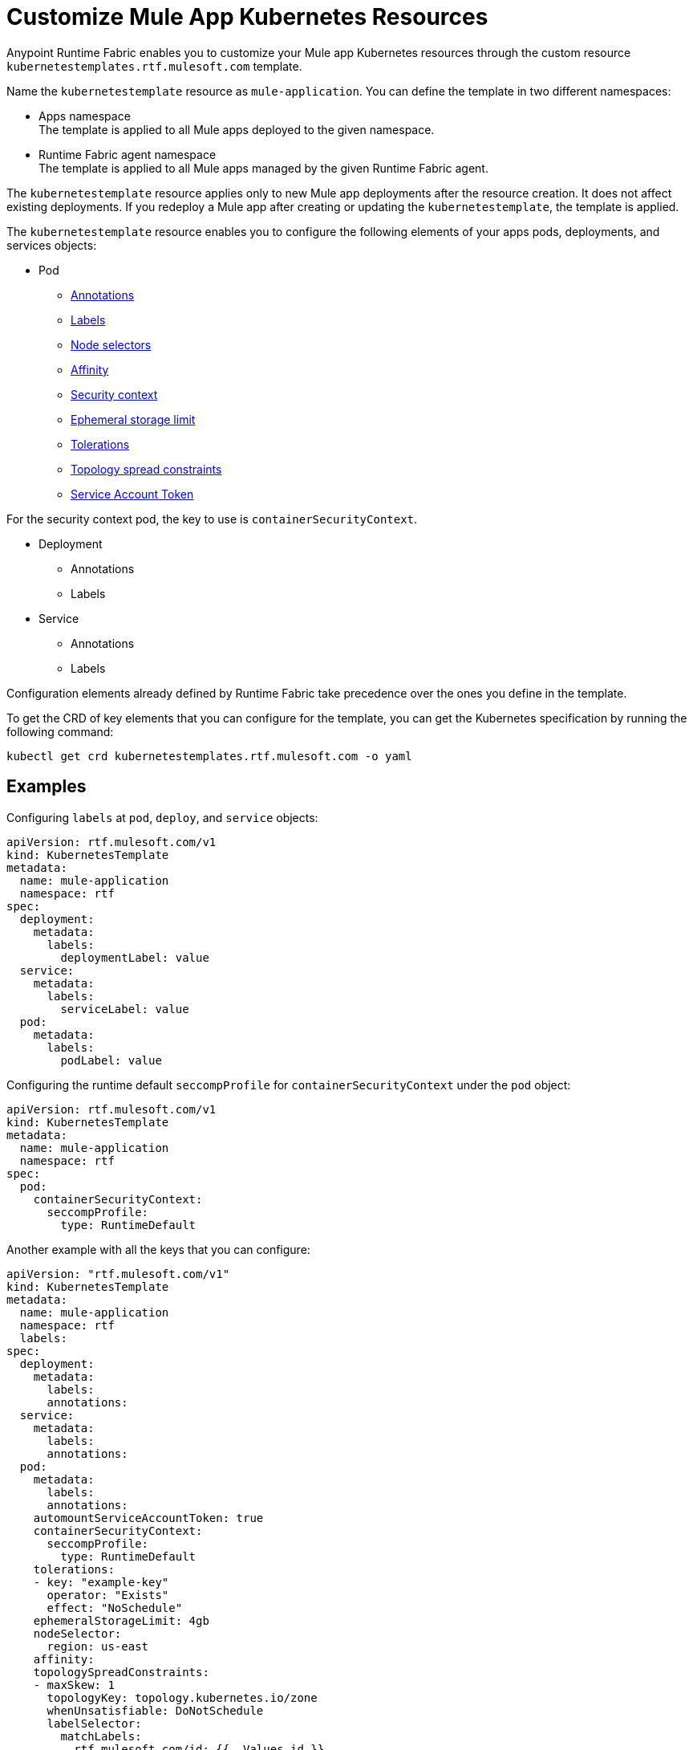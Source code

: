 = Customize Mule App Kubernetes Resources

Anypoint Runtime Fabric enables you to customize your Mule app Kubernetes resources through the custom resource `kubernetestemplates.rtf.mulesoft.com` template.

Name the `kubernetestemplate` resource as `mule-application`. You can define the template in two different namespaces:

* Apps namespace +
The template is applied to all Mule apps deployed to the given namespace.

* Runtime Fabric agent namespace +
The template is applied to all Mule apps managed by the given Runtime Fabric agent.

The `kubernetestemplate` resource applies only to new Mule app deployments after the resource creation. It does not affect existing deployments. If you redeploy a Mule app after creating or updating the `kubernetestemplate`, the template is applied.

The `kubernetestemplate` resource enables you to configure the following elements of your apps pods, deployments, and services objects:

* Pod
** https://kubernetes.io/docs/concepts/overview/working-with-objects/annotations/[Annotations^]
** https://kubernetes.io/docs/concepts/overview/working-with-objects/labels/[Labels^]
** https://kubernetes.io/docs/concepts/scheduling-eviction/assign-pod-node/[Node selectors^]
** https://kubernetes.io/docs/concepts/scheduling-eviction/assign-pod-node/[Affinity^]
** https://kubernetes.io/docs/tasks/configure-pod-container/security-context/[Security context^]
** https://kubernetes.io/docs/concepts/configuration/manage-resources-containers/#local-ephemeral-storage[Ephemeral storage limit^]
** https://kubernetes.io/docs/concepts/scheduling-eviction/taint-and-toleration/[Tolerations^]
** https://kubernetes.io/docs/concepts/scheduling-eviction/topology-spread-constraints/[Topology spread constraints^]
** https://kubernetes.io/docs/tasks/configure-pod-container/configure-service-account/#opt-out-of-api-credential-automounting/[Service Account Token^]

For the security context pod, the key to use is `containerSecurityContext`.


* Deployment
** Annotations
** Labels

* Service
** Annotations
** Labels

[Note]
Configuration elements already defined by Runtime Fabric take precedence over the ones you define in the template.

To get the CRD of key elements that you can configure for the template, you can get the Kubernetes specification by running the following command:

[source,copy]
----
kubectl get crd kubernetestemplates.rtf.mulesoft.com -o yaml
----


== Examples

Configuring `labels` at `pod`, `deploy`, and `service` objects:

[source,copy]
----
apiVersion: rtf.mulesoft.com/v1
kind: KubernetesTemplate
metadata:
  name: mule-application
  namespace: rtf
spec:
  deployment:
    metadata:
      labels:
        deploymentLabel: value
  service:
    metadata:
      labels:
        serviceLabel: value
  pod:
    metadata:
      labels:
        podLabel: value
----

Configuring the runtime default `seccompProfile` for `containerSecurityContext` under the `pod` object:

[source,copy]
----
apiVersion: rtf.mulesoft.com/v1
kind: KubernetesTemplate
metadata:
  name: mule-application
  namespace: rtf
spec:
  pod:
    containerSecurityContext:
      seccompProfile:
        type: RuntimeDefault
----

Another example with all the keys that you can configure:

[source,copy]
----
apiVersion: "rtf.mulesoft.com/v1"
kind: KubernetesTemplate
metadata:
  name: mule-application
  namespace: rtf
  labels:
spec:
  deployment:
    metadata:
      labels:
      annotations:
  service:
    metadata:
      labels:
      annotations:
  pod:
    metadata:
      labels:
      annotations:
    automountServiceAccountToken: true
    containerSecurityContext:
      seccompProfile: 
        type: RuntimeDefault
    tolerations:
    - key: "example-key"
      operator: "Exists"
      effect: "NoSchedule"
    ephemeralStorageLimit: 4gb
    nodeSelector:
      region: us-east
    affinity:
    topologySpreadConstraints:
    - maxSkew: 1
      topologyKey: topology.kubernetes.io/zone
      whenUnsatisfiable: DoNotSchedule
      labelSelector:
        matchLabels:
          rtf.mulesoft.com/id: {{ .Values.id }}
----

Key elements that can not be overwritten using the CRD:

* Deployment
** labels
*** environment
*** organization
*** type
*** rtf.mulesoft.com/id
*** rtf.mulesoft.com/version
*** rtf.mulesoft.com/agentNamespace

* annotations
** rtfc.mulesoft.com/egress-ruleset (if set in deployment values)
** rtf.mulesoft.com/desiredStatus
** rtf.mulesoft.com/replicas
** rtf.mulesoft.com/version

* Pods
** annotations
*** fluentbit.io/exclude
*** mulesoft.com/resources
** labels
*** app
*** environment
*** am-org-id
*** root-org-id
*** organization
*** rtf.mulesoft.com/id
*** rtf.mulesoft.com/generation
*** type
*** rtf.mulesoft.com/disableAmLogForwarding
*** name
* Resources
** ephemeral-storage (if is not set in env.resources or cluster flavor is rtfc)
* ServiceAccountToken
** automountServiceAccountToken
* SecurityContext
** runAsUser
** runAsGroup
** allowPrivilageEscalation
** capabilities
** privileged
** readOnlyRootFilesystem
* NodeSelector
** kubernetes.io/os
** kubernetes.io/arch
** beta.kubernetes.io/os
** beta.kubernetes.io/arch
** RTF.DeploymentNodeSelector
* Affinity
** podAntiAffinity
* Service
** labels
*** ingress.rtf.mulesoft.com/bind
*** rtf.mulesoft.com/id
*** rtf.mulesoft.com/version
*** rtf.mulesoft.com/agentNamespace
** annotations
*** rtf.mulesoft.com/merge-policy
*** rtf.mulesoft.com/environment
*** rtf.mulesoft.com/organization

//update CRD extension
